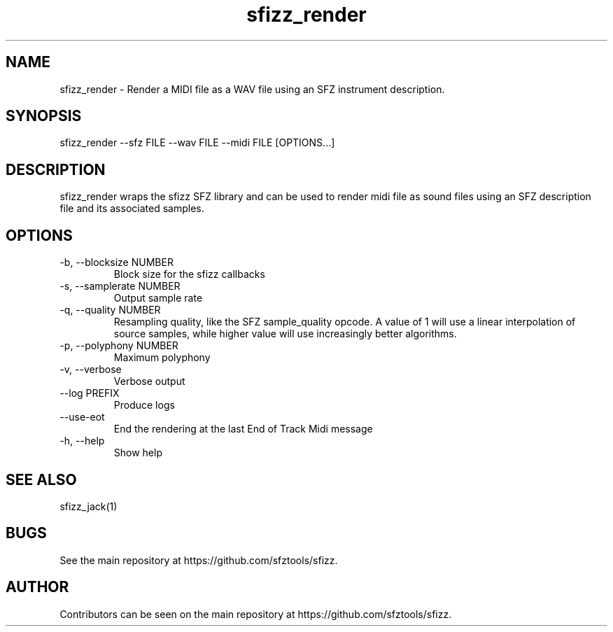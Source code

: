 .TH sfizz_render 1 "2024-01-14" "1.2.3" "sfizz_render man page"
.SH NAME
sfizz_render \- Render a MIDI file as a WAV file using an SFZ instrument description.
.SH SYNOPSIS
sfizz_render --sfz FILE --wav FILE --midi FILE [OPTIONS...]
.SH DESCRIPTION
sfizz_render wraps the sfizz SFZ library and can be used to render midi file as sound files using an SFZ description file and its associated samples.
.SH OPTIONS
.IP "-b, --blocksize NUMBER"
Block size for the sfizz callbacks
.IP "-s, --samplerate NUMBER"
Output sample rate
.IP "-q, --quality NUMBER"
Resampling quality, like the SFZ sample_quality opcode. A value of 1 will use a linear interpolation of source samples, while higher value will use increasingly better algorithms.
.IP "-p, --polyphony NUMBER"
Maximum polyphony
.IP "-v, --verbose"
Verbose output
.IP "--log PREFIX"
Produce logs
.IP "--use-eot"
End the rendering at the last End of Track Midi message
.IP "-h, --help"
Show help
.SH SEE ALSO
sfizz_jack(1)
.SH BUGS
See the main repository at https://github.com/sfztools/sfizz.
.SH AUTHOR
Contributors can be seen on the main repository at https://github.com/sfztools/sfizz.
